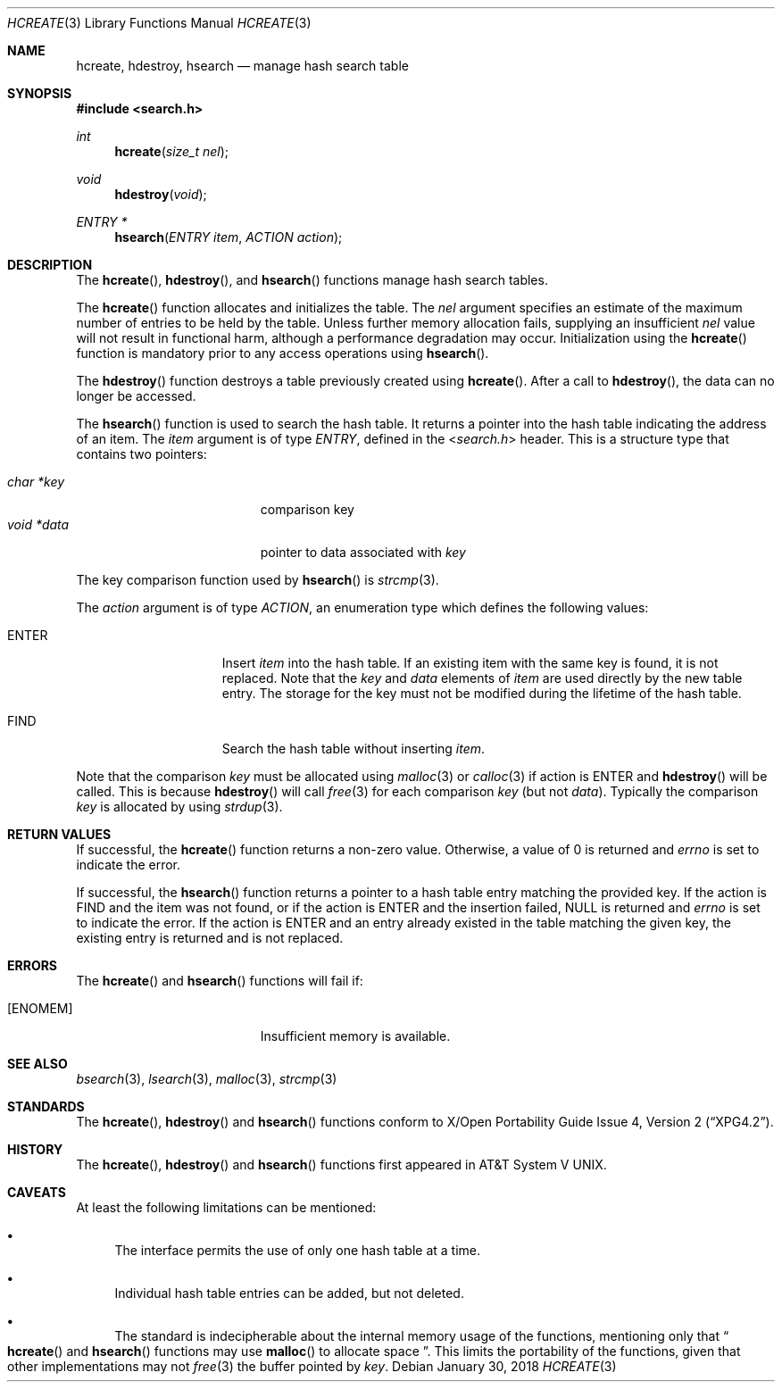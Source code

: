.\" 	$OpenBSD: hcreate.3,v 1.8 2018/01/30 11:37:58 jmc Exp $
.\" 	$NetBSD: hcreate.3,v 1.8 2010/05/01 06:18:03 jruoho Exp $
.\"
.\" Copyright (c) 1999 The NetBSD Foundation, Inc.
.\" All rights reserved.
.\"
.\" This code is derived from software contributed to The NetBSD Foundation
.\" by Klaus Klein.
.\"
.\" Redistribution and use in source and binary forms, with or without
.\" modification, are permitted provided that the following conditions
.\" are met:
.\" 1. Redistributions of source code must retain the above copyright
.\"    notice, this list of conditions and the following disclaimer.
.\" 2. Redistributions in binary form must reproduce the above copyright
.\"    notice, this list of conditions and the following disclaimer in the
.\"    documentation and/or other materials provided with the distribution.
.\"
.\" THIS SOFTWARE IS PROVIDED BY THE NETBSD FOUNDATION, INC. AND CONTRIBUTORS
.\" ``AS IS'' AND ANY EXPRESS OR IMPLIED WARRANTIES, INCLUDING, BUT NOT LIMITED
.\" TO, THE IMPLIED WARRANTIES OF MERCHANTABILITY AND FITNESS FOR A PARTICULAR
.\" PURPOSE ARE DISCLAIMED.  IN NO EVENT SHALL THE FOUNDATION OR CONTRIBUTORS
.\" BE LIABLE FOR ANY DIRECT, INDIRECT, INCIDENTAL, SPECIAL, EXEMPLARY, OR
.\" CONSEQUENTIAL DAMAGES (INCLUDING, BUT NOT LIMITED TO, PROCUREMENT OF
.\" SUBSTITUTE GOODS OR SERVICES; LOSS OF USE, DATA, OR PROFITS; OR BUSINESS
.\" INTERRUPTION) HOWEVER CAUSED AND ON ANY THEORY OF LIABILITY, WHETHER IN
.\" CONTRACT, STRICT LIABILITY, OR TORT (INCLUDING NEGLIGENCE OR OTHERWISE)
.\" ARISING IN ANY WAY OUT OF THE USE OF THIS SOFTWARE, EVEN IF ADVISED OF THE
.\" POSSIBILITY OF SUCH DAMAGE.
.\"
.Dd $Mdocdate: January 30 2018 $
.Dt HCREATE 3
.Os
.Sh NAME
.Nm hcreate ,
.Nm hdestroy ,
.Nm hsearch
.Nd manage hash search table
.Sh SYNOPSIS
.In search.h
.Ft int
.Fn hcreate "size_t nel"
.Ft void
.Fn hdestroy "void"
.Ft ENTRY *
.Fn hsearch "ENTRY item" "ACTION action"
.Sh DESCRIPTION
The
.Fn hcreate ,
.Fn hdestroy ,
and
.Fn hsearch
functions manage hash search tables.
.Pp
The
.Fn hcreate
function allocates and initializes the table.
The
.Fa nel
argument specifies an estimate of the maximum number of entries to be held
by the table.
Unless further memory allocation fails, supplying an insufficient
.Fa nel
value will not result in functional harm, although a performance degradation
may occur.
Initialization using the
.Fn hcreate
function is mandatory prior to any access operations using
.Fn hsearch .
.Pp
The
.Fn hdestroy
function destroys a table previously created using
.Fn hcreate .
After a call to
.Fn hdestroy ,
the data can no longer be accessed.
.Pp
The
.Fn hsearch
function is used to search the hash table.
It returns a pointer into the
hash table indicating the address of an item.
The
.Fa item
argument is of type
.Vt ENTRY ,
defined in the
.In search.h
header.
This is a structure type that contains two pointers:
.Pp
.Bl -tag -compact -offset indent -width "void *data "
.It Fa char *key
comparison key
.It Fa void *data
pointer to data associated with
.Fa key
.El
.Pp
The key comparison function used by
.Fn hsearch
is
.Xr strcmp 3 .
.Pp
The
.Fa action
argument is of type
.Vt ACTION ,
an enumeration type which defines the following values:
.Bl -tag -offset indent -width ENTERXX
.It Dv ENTER
Insert
.Fa item
into the hash table.
If an existing item with the same key is found, it is not replaced.
Note that the
.Fa key
and
.Fa data
elements of
.Fa item
are used directly by the new table entry.
The storage for the
key must not be modified during the lifetime of the hash table.
.It Dv FIND
Search the hash table without inserting
.Fa item .
.El
.Pp
Note that the comparison
.Fa key
must be allocated using
.Xr malloc 3
or
.Xr calloc 3
if action is
.Dv ENTER
and
.Fn hdestroy
will be called.
This is because
.Fn hdestroy
will call
.Xr free 3
for each comparison
.Fa key
(but not
.Fa data ) .
Typically the comparison
.Fa key
is allocated by using
.Xr strdup 3 .
.Sh RETURN VALUES
If successful, the
.Fn hcreate
function returns a non-zero value.
Otherwise, a value of 0 is returned and
.Va errno
is set to indicate the error.
.Pp
If successful, the
.Fn hsearch
function returns a pointer to a hash table entry matching
the provided key.
If the action is
.Dv FIND
and the item was not found, or if the action is
.Dv ENTER
and the insertion failed,
.Dv NULL
is returned and
.Va errno
is set to indicate the error.
If the action is
.Dv ENTER
and an entry already existed in the table matching the given
key, the existing entry is returned and is not replaced.
.Sh ERRORS
The
.Fn hcreate
and
.Fn hsearch
functions will fail if:
.Bl -tag -width Er
.It Bq Er ENOMEM
Insufficient memory is available.
.El
.Sh SEE ALSO
.Xr bsearch 3 ,
.Xr lsearch 3 ,
.Xr malloc 3 ,
.Xr strcmp 3
.Sh STANDARDS
The
.Fn hcreate ,
.Fn hdestroy
and
.Fn hsearch
functions conform to
.St -xpg4.2 .
.Sh HISTORY
The
.Fn hcreate ,
.Fn hdestroy
and
.Fn hsearch
functions first appeared in
.At V .
.Sh CAVEATS
At least the following limitations can be mentioned:
.Bl -bullet
.It
The interface permits the use of only one hash table at a time.
.It
Individual hash table entries can be added, but not deleted.
.It
The standard is indecipherable about the
internal memory usage of the functions,
mentioning only that
.Do
.Fn hcreate
and
.Fn hsearch
functions may use
.Fn malloc
to allocate space
.Dc .
This limits the portability of the functions,
given that other implementations may not
.Xr free 3
the buffer pointed by
.Fa key .
.El

